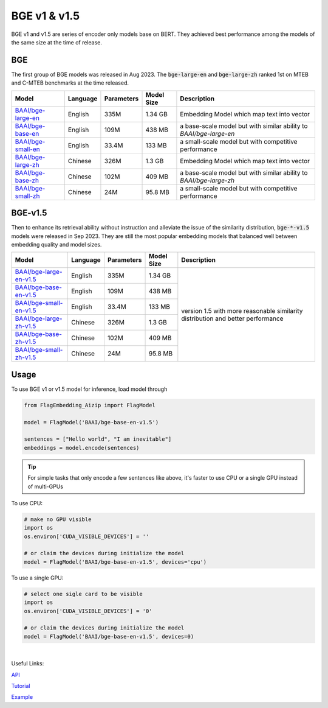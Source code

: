 BGE v1 & v1.5
=============

BGE v1 and v1.5 are series of encoder only models base on BERT. They achieved best performance among the models of the same size at the time of release.

BGE
---

The first group of BGE models was released in Aug 2023. The :code:`bge-large-en` and :code:`bge-large-zh` ranked 1st on MTEB and 
C-MTEB benchmarks at the time released.

+-------------------------------------------------------------------+-----------+------------+--------------+-----------------------------------------------------------------------+
|                                  Model                            |  Language | Parameters |  Model Size  |                              Description                              |
+===================================================================+===========+============+==============+=======================================================================+
| `BAAI/bge-large-en <https://huggingface.co/BAAI/bge-large-en>`_   |  English  |    335M    |    1.34 GB   | Embedding Model which map text into vector                            |
+-------------------------------------------------------------------+-----------+------------+--------------+-----------------------------------------------------------------------+
| `BAAI/bge-base-en <https://huggingface.co/BAAI/bge-base-en>`_     |  English  |    109M    |    438 MB    | a base-scale model but with similar ability to `BAAI/bge-large-en`    |
+-------------------------------------------------------------------+-----------+------------+--------------+-----------------------------------------------------------------------+
| `BAAI/bge-small-en <https://huggingface.co/BAAI/bge-small-en>`_   |  English  |    33.4M   |    133 MB    | a small-scale model but with competitive performance                  |
+-------------------------------------------------------------------+-----------+------------+--------------+-----------------------------------------------------------------------+
| `BAAI/bge-large-zh <https://huggingface.co/BAAI/bge-large-zh>`_   |  Chinese  |    326M    |    1.3 GB    | Embedding Model which map text into vector                            |
+-------------------------------------------------------------------+-----------+------------+--------------+-----------------------------------------------------------------------+
| `BAAI/bge-base-zh <https://huggingface.co/BAAI/bge-base-zh>`_     |  Chinese  |    102M    |    409 MB    | a base-scale model but with similar ability to `BAAI/bge-large-zh`    |
+-------------------------------------------------------------------+-----------+------------+--------------+-----------------------------------------------------------------------+
| `BAAI/bge-small-zh <https://huggingface.co/BAAI/bge-small-zh>`_   |  Chinese  |    24M     |    95.8 MB   | a small-scale model but with competitive performance                  |
+-------------------------------------------------------------------+-----------+------------+--------------+-----------------------------------------------------------------------+

BGE-v1.5
--------

Then to enhance its retrieval ability without instruction and alleviate the issue of the similarity distribution, :code:`bge-*-v1.5` models 
were released in Sep 2023. They are still the most popular embedding models that balanced well between embedding quality and model sizes.

+-----------------------------------------------------------------------------+-----------+------------+--------------+--------------+
|                                  Model                                      |  Language | Parameters |  Model Size  |  Description |
+=============================================================================+===========+============+==============+==============+
| `BAAI/bge-large-en-v1.5 <https://huggingface.co/BAAI/bge-large-en-v1.5>`_   |  English  |    335M    |    1.34 GB   | version 1.5  |
+-----------------------------------------------------------------------------+-----------+------------+--------------+ with more    +
| `BAAI/bge-base-en-v1.5 <https://huggingface.co/BAAI/bge-base-en-v1.5>`_     |  English  |    109M    |    438 MB    | reasonable   |
+-----------------------------------------------------------------------------+-----------+------------+--------------+ similarity   +
| `BAAI/bge-small-en-v1.5 <https://huggingface.co/BAAI/bge-small-en-v1.5>`_   |  English  |    33.4M   |    133 MB    | distribution |
+-----------------------------------------------------------------------------+-----------+------------+--------------+ and better   +
| `BAAI/bge-large-zh-v1.5 <https://huggingface.co/BAAI/bge-large-zh-v1.5>`_   |  Chinese  |    326M    |    1.3 GB    | performance  |
+-----------------------------------------------------------------------------+-----------+------------+--------------+              +
| `BAAI/bge-base-zh-v1.5 <https://huggingface.co/BAAI/bge-base-zh-v1.5>`_     |  Chinese  |    102M    |    409 MB    |              |
+-----------------------------------------------------------------------------+-----------+------------+--------------+              +
| `BAAI/bge-small-zh-v1.5 <https://huggingface.co/BAAI/bge-small-zh-v1.5>`_   |  Chinese  |    24M     |    95.8 MB   |              |
+-----------------------------------------------------------------------------+-----------+------------+--------------+--------------+


Usage
-----

To use BGE v1 or v1.5 model for inference, load model through

.. code:: python

    from FlagEmbedding_Aizip import FlagModel

    model = FlagModel('BAAI/bge-base-en-v1.5')

    sentences = ["Hello world", "I am inevitable"]
    embeddings = model.encode(sentences)

.. tip::

    For simple tasks that only encode a few sentences like above, it's faster to use CPU or a single GPU instead of multi-GPUs

To use CPU:

.. code:: python

    # make no GPU visible
    import os
    os.environ['CUDA_VISIBLE_DEVICES'] = ''
    
    # or claim the devices during initialize the model
    model = FlagModel('BAAI/bge-base-en-v1.5', devices='cpu')

To use a single GPU:

.. code:: python

    # select one sigle card to be visible
    import os
    os.environ['CUDA_VISIBLE_DEVICES'] = '0'
    
    # or claim the devices during initialize the model
    model = FlagModel('BAAI/bge-base-en-v1.5', devices=0)

|

Useful Links:

`API <../API/inference/embedder/encoder_only/BaseEmbedder>`_

`Tutorial <https://github.com/FlagOpen/FlagEmbedding_Aizip/blob/master/Tutorials/1_Embedding/1.2.3_BGE_v1%261.5.ipynb>`_

`Example <https://github.com/FlagOpen/FlagEmbedding_Aizip/tree/master/examples/inference/embedder/encoder_only>`_